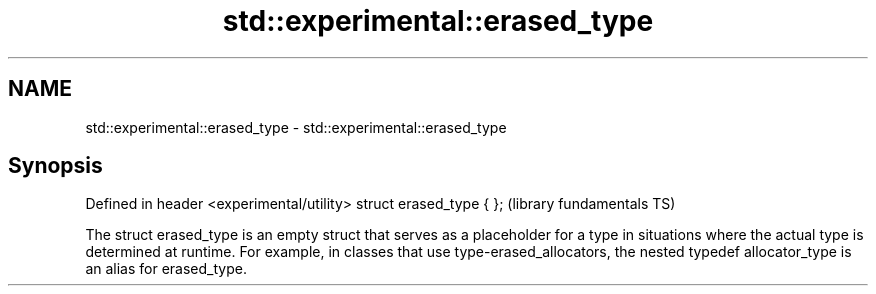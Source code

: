 .TH std::experimental::erased_type 3 "2020.03.24" "http://cppreference.com" "C++ Standard Libary"
.SH NAME
std::experimental::erased_type \- std::experimental::erased_type

.SH Synopsis

Defined in header <experimental/utility>
struct erased_type { };                   (library fundamentals TS)

The struct erased_type is an empty struct that serves as a placeholder for a type in situations where the actual type is determined at runtime. For example, in classes that use type-erased_allocators, the nested typedef allocator_type is an alias for erased_type.



